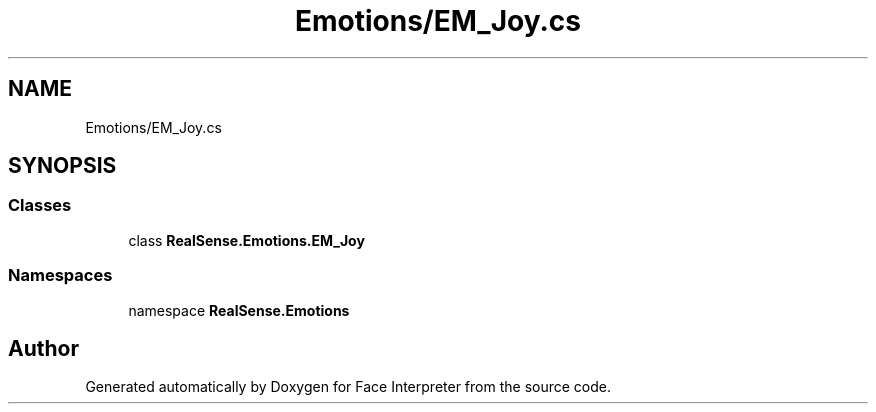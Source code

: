 .TH "Emotions/EM_Joy.cs" 3 "Thu Jul 20 2017" "Version 0.7.8.21" "Face Interpreter" \" -*- nroff -*-
.ad l
.nh
.SH NAME
Emotions/EM_Joy.cs
.SH SYNOPSIS
.br
.PP
.SS "Classes"

.in +1c
.ti -1c
.RI "class \fBRealSense\&.Emotions\&.EM_Joy\fP"
.br
.in -1c
.SS "Namespaces"

.in +1c
.ti -1c
.RI "namespace \fBRealSense\&.Emotions\fP"
.br
.in -1c
.SH "Author"
.PP 
Generated automatically by Doxygen for Face Interpreter from the source code\&.
